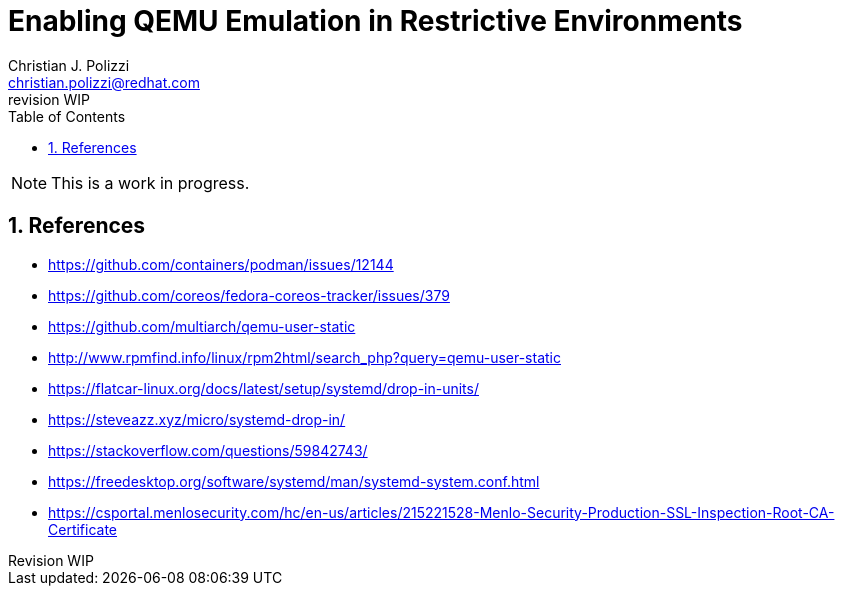 {title}
=======
:doctype: docbook
:title: Enabling QEMU Emulation in Restrictive Environments
:author: Christian J. Polizzi
:email: christian.polizzi@redhat.com
:last-update-label: Last updated: 
:version-label: Revision
:revnumber: WIP
:docinfo: shared
:data-uri:
:toc: left
:toclevels: 4
:sectanchors:
:sectnums:
:chapter-label:
:listing-caption: Listing
:icons: font
:source-highlighter: rouge
:stylesheet: style.css
:stylesdir: styles

ifdef::env-github[]
:tip-caption: :bulb:
:note-caption: :information_source:
:important-caption: :heavy_exclamation_mark:
:caution-caption: :fire:
:warning-caption: :warning:
endif::[]

toc::[]

[NOTE]
====
This is a work in progress.
====

== References

* https://github.com/containers/podman/issues/12144
* https://github.com/coreos/fedora-coreos-tracker/issues/379
* https://github.com/multiarch/qemu-user-static
* http://www.rpmfind.info/linux/rpm2html/search_php?query=qemu-user-static
* https://flatcar-linux.org/docs/latest/setup/systemd/drop-in-units/
* https://steveazz.xyz/micro/systemd-drop-in/
* https://stackoverflow.com/questions/59842743/
* https://freedesktop.org/software/systemd/man/systemd-system.conf.html
* https://csportal.menlosecurity.com/hc/en-us/articles/215221528-Menlo-Security-Production-SSL-Inspection-Root-CA-Certificate
